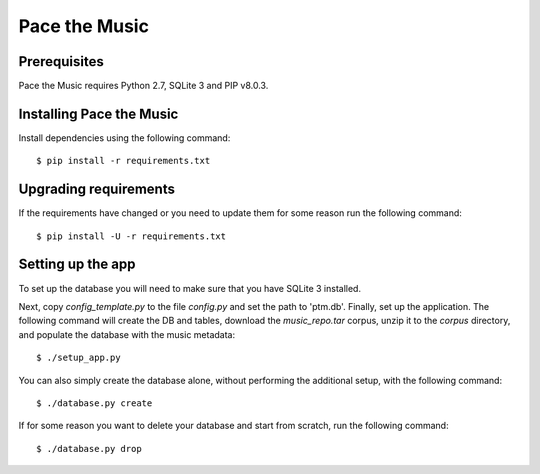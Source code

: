 ==============
Pace the Music
==============

Prerequisites
=============

Pace the Music requires Python 2.7, SQLite 3 and PIP v8.0.3.

Installing Pace the Music
=========================

Install dependencies using the following command::

   $ pip install -r requirements.txt

Upgrading requirements
======================

If the requirements have changed or you need to update them for some reason run the following command::

   $ pip install -U -r requirements.txt

Setting up the app
==================

To set up the database you will need to make sure that you have SQLite 3 installed.

Next, copy `config_template.py` to the file `config.py` and set the path to 'ptm.db'. Finally, set up the application. The following command will create the DB and tables, download the `music_repo.tar` corpus, unzip it to the `corpus` directory, and populate the database with the music metadata::

   $ ./setup_app.py

You can also simply create the database alone, without performing the additional setup, with the following command::

   $ ./database.py create

If for some reason you want to delete your database and start from scratch, run the following command::

   $ ./database.py drop
